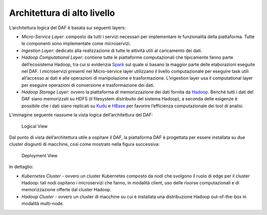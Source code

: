 Architettura di alto livello
----------------------------

L’architettura logica del DAF è basata sui seguenti layers:

-  *Micro-Service Layer*: composto da tutti i servizi necessari per
   implementare le funzionalità della piattaforma. Tutte le componenti
   sono implementate come microservizi.

-  *Ingestion Layer*: dedicato alla realizzazione di tutte le attività
   utili al caricamento dei dati.

-  *Hadoop Computational Layer*: contiene tutte le piattaforme
   computazionali che tipicamente fanno parte dell’ecosistema Hadoop,
   tra cui si evidenzia `Spark <http://spark.apache.org/>`__ sul quale
   si basano la maggior parte delle elaborazioni eseguite nel DAF. I
   microservizi presenti nel Micro-service layer utilizzano il livello
   computazionale per eseguire task utili all’accesso ai dati e alle
   operazioni di manipolazione e trasformazione. L’ingestion layer usa
   il computational layer per eseguire operazioni di conversione e
   trasformazione dei dati.

-  *Hadoop Storage Layer*: ovvero la piattaforma di memorizzazione dei
   dati fornita da `Hadoop <http://hadoop.apache.org>`__. Benché tutti i
   dati del DAF siano memorizzati su HDFS (il filesystem distribuito del
   sistema Hadoop), a seconda delle esigenze è possibile che i dati
   siano replicati su `Kudu <https://kudu.apache.org>`__ e
   `HBase <http://hbase.apache.org>`__ per favorire l’efficienza
   computazionale dei tool di analisi.

L’immagine seguente riassume la vista logica dell’architettura del DAF:

.. figure:: _images/daf_arch_logical_view.png
   :alt: Logical View

   Logical View

Dal punto di vista dell’architettura utile a ospitare il DAF, la
piattaforma DAF è progettata per essere installata su due cluster
disgiunti di macchine, così come mostrato nella figura successiva:

.. figure:: _images/daf_arch_deployment_view.png
   :alt: Deployment View

   Deployment View

In dettaglio:

-  *Kubernetes Cluster* - ovvero un cluster Kubernetes composto da nodi
   che svolgono il ruolo di edge per il cluster Hadoop: tali nodi
   ospitano i microservizi che fanno, in modalità client, uso delle
   risorse computazionali e di memorizzazione offerte dal cluster
   Hadoop.

-  *Hadoop Cluster* - ovvero un cluster di macchine su cui è installata
   una distribuzione Hadoop out-of-the-box in modalità multi-node.
